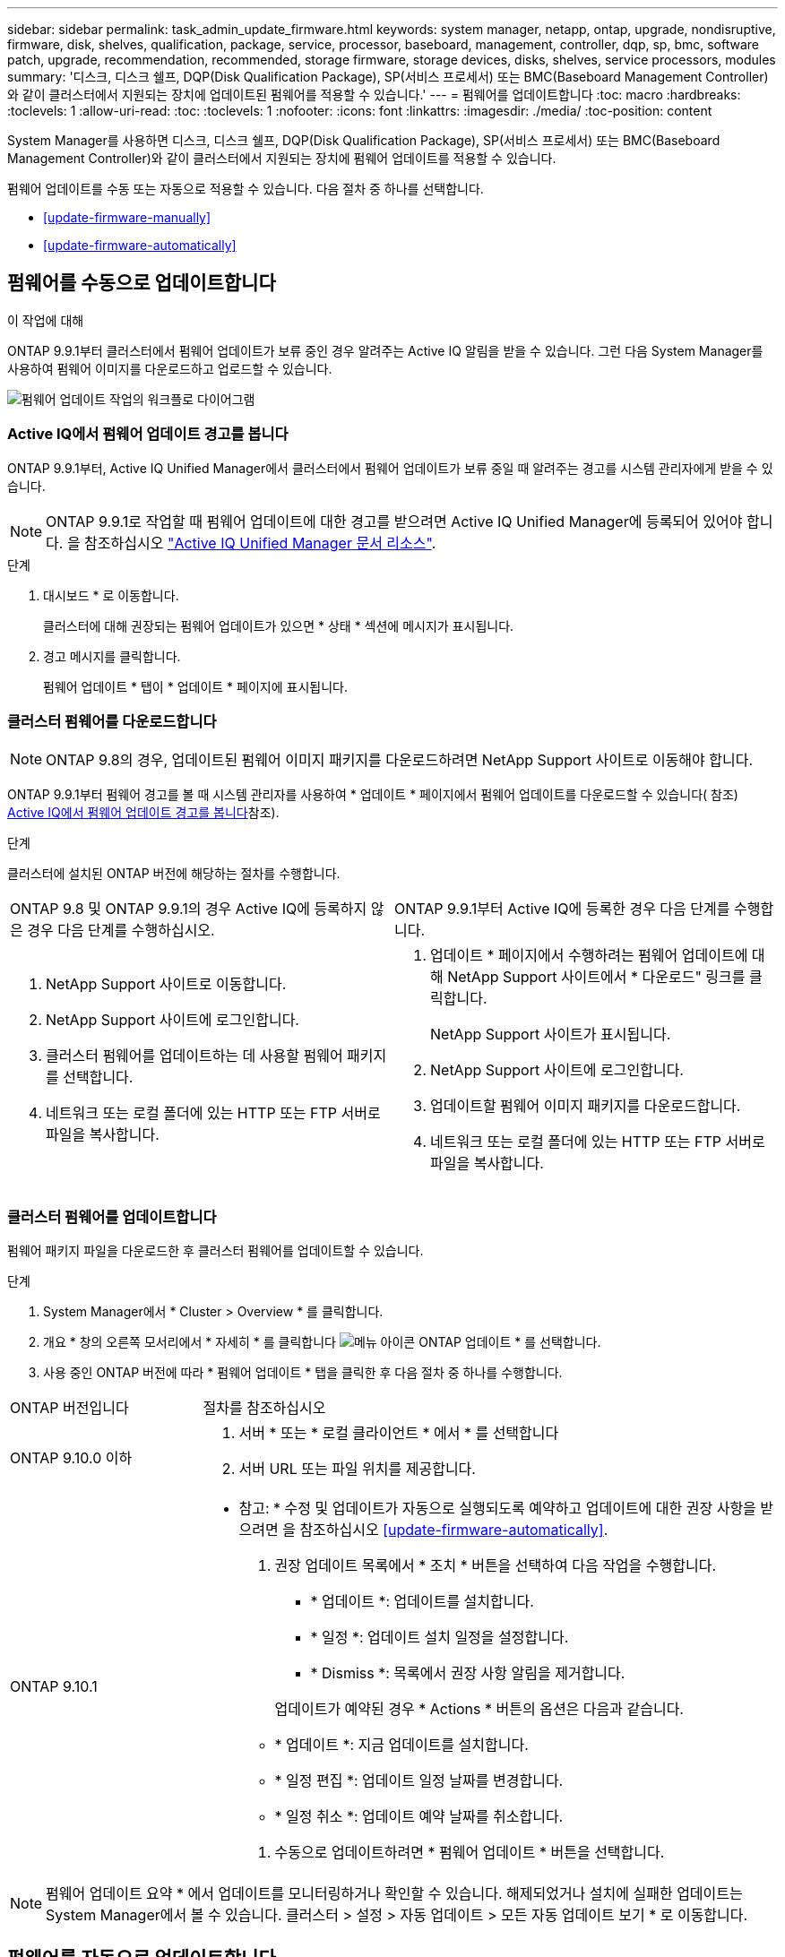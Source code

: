 ---
sidebar: sidebar 
permalink: task_admin_update_firmware.html 
keywords: system manager, netapp, ontap, upgrade, nondisruptive, firmware,  disk, shelves, qualification, package, service, processor, baseboard, management, controller, dqp, sp, bmc, software patch, upgrade, recommendation, recommended, storage firmware, storage devices, disks, shelves, service processors, modules 
summary: '디스크, 디스크 쉘프, DQP(Disk Qualification Package), SP(서비스 프로세서) 또는 BMC(Baseboard Management Controller)와 같이 클러스터에서 지원되는 장치에 업데이트된 펌웨어를 적용할 수 있습니다.' 
---
= 펌웨어를 업데이트합니다
:toc: macro
:hardbreaks:
:toclevels: 1
:allow-uri-read: 
:toc: 
:toclevels: 1
:nofooter: 
:icons: font
:linkattrs: 
:imagesdir: ./media/
:toc-position: content


[role="lead"]
System Manager를 사용하면 디스크, 디스크 쉘프, DQP(Disk Qualification Package), SP(서비스 프로세서) 또는 BMC(Baseboard Management Controller)와 같이 클러스터에서 지원되는 장치에 펌웨어 업데이트를 적용할 수 있습니다.

펌웨어 업데이트를 수동 또는 자동으로 적용할 수 있습니다. 다음 절차 중 하나를 선택합니다.

* <<update-firmware-manually>>
* <<update-firmware-automatically>>




== 펌웨어를 수동으로 업데이트합니다

.이 작업에 대해
ONTAP 9.9.1부터 클러스터에서 펌웨어 업데이트가 보류 중인 경우 알려주는 Active IQ 알림을 받을 수 있습니다. 그런 다음 System Manager를 사용하여 펌웨어 이미지를 다운로드하고 업로드할 수 있습니다.

image:workflow_admin_update_firmware.gif["펌웨어 업데이트 작업의 워크플로 다이어그램"]



=== Active IQ에서 펌웨어 업데이트 경고를 봅니다

ONTAP 9.9.1부터, Active IQ Unified Manager에서 클러스터에서 펌웨어 업데이트가 보류 중일 때 알려주는 경고를 시스템 관리자에게 받을 수 있습니다.


NOTE: ONTAP 9.9.1로 작업할 때 펌웨어 업데이트에 대한 경고를 받으려면 Active IQ Unified Manager에 등록되어 있어야 합니다. 을 참조하십시오 link:https://netapp.com/support-and-training/documentation/active-iq-unified-manager["Active IQ Unified Manager 문서 리소스"^].

.단계
. 대시보드 * 로 이동합니다.
+
클러스터에 대해 권장되는 펌웨어 업데이트가 있으면 * 상태 * 섹션에 메시지가 표시됩니다.

. 경고 메시지를 클릭합니다.
+
펌웨어 업데이트 * 탭이 * 업데이트 * 페이지에 표시됩니다.





=== 클러스터 펌웨어를 다운로드합니다


NOTE: ONTAP 9.8의 경우, 업데이트된 펌웨어 이미지 패키지를 다운로드하려면 NetApp Support 사이트로 이동해야 합니다.

ONTAP 9.9.1부터 펌웨어 경고를 볼 때 시스템 관리자를 사용하여 * 업데이트 * 페이지에서 펌웨어 업데이트를 다운로드할 수 있습니다( 참조) <<Active IQ에서 펌웨어 업데이트 경고를 봅니다>>참조).

.단계
클러스터에 설치된 ONTAP 버전에 해당하는 절차를 수행합니다.

|===


| ONTAP 9.8 및 ONTAP 9.9.1의 경우 Active IQ에 등록하지 않은 경우 다음 단계를 수행하십시오. | ONTAP 9.9.1부터 Active IQ에 등록한 경우 다음 단계를 수행합니다. 


 a| 
. NetApp Support 사이트로 이동합니다.
. NetApp Support 사이트에 로그인합니다.
. 클러스터 펌웨어를 업데이트하는 데 사용할 펌웨어 패키지를 선택합니다.
. 네트워크 또는 로컬 폴더에 있는 HTTP 또는 FTP 서버로 파일을 복사합니다.

 a| 
. 업데이트 * 페이지에서 수행하려는 펌웨어 업데이트에 대해 NetApp Support 사이트에서 * 다운로드" 링크를 클릭합니다.
+
NetApp Support 사이트가 표시됩니다.

. NetApp Support 사이트에 로그인합니다.
. 업데이트할 펌웨어 이미지 패키지를 다운로드합니다.
. 네트워크 또는 로컬 폴더에 있는 HTTP 또는 FTP 서버로 파일을 복사합니다.


|===


=== 클러스터 펌웨어를 업데이트합니다

펌웨어 패키지 파일을 다운로드한 후 클러스터 펌웨어를 업데이트할 수 있습니다.

.단계
. System Manager에서 * Cluster > Overview * 를 클릭합니다.
. 개요 * 창의 오른쪽 모서리에서 * 자세히 * 를 클릭합니다 image:icon_kabob.gif["메뉴 아이콘"] ONTAP 업데이트 * 를 선택합니다.
. 사용 중인 ONTAP 버전에 따라 * 펌웨어 업데이트 * 탭을 클릭한 후 다음 절차 중 하나를 수행합니다.


[cols="25,75"]
|===


| ONTAP 버전입니다 | 절차를 참조하십시오 


 a| 
ONTAP 9.10.0 이하
 a| 
. 서버 * 또는 * 로컬 클라이언트 * 에서 * 를 선택합니다
. 서버 URL 또는 파일 위치를 제공합니다.




 a| 
ONTAP 9.10.1
 a| 
* 참고: * 수정 및 업데이트가 자동으로 실행되도록 예약하고 업데이트에 대한 권장 사항을 받으려면 을 참조하십시오 <<update-firmware-automatically>>.

. 권장 업데이트 목록에서 * 조치 * 버튼을 선택하여 다음 작업을 수행합니다.
+
--
** * 업데이트 *: 업데이트를 설치합니다.
** * 일정 *: 업데이트 설치 일정을 설정합니다.
** * Dismiss *: 목록에서 권장 사항 알림을 제거합니다.


--
+
업데이트가 예약된 경우 * Actions * 버튼의 옵션은 다음과 같습니다.

+
--
** * 업데이트 *: 지금 업데이트를 설치합니다.
** * 일정 편집 *: 업데이트 일정 날짜를 변경합니다.
** * 일정 취소 *: 업데이트 예약 날짜를 취소합니다.


--
. 수동으로 업데이트하려면 * 펌웨어 업데이트 * 버튼을 선택합니다.


|===

NOTE: 펌웨어 업데이트 요약 * 에서 업데이트를 모니터링하거나 확인할 수 있습니다. 해제되었거나 설치에 실패한 업데이트는 System Manager에서 볼 수 있습니다. 클러스터 > 설정 > 자동 업데이트 > 모든 자동 업데이트 보기 * 로 이동합니다.



== 펌웨어를 자동으로 업데이트합니다

ONTAP 9.10.1부터 System Manager를 사용하면 자동 업데이트 기능을 활성화할 수 있습니다. 이 기능을 사용하면 ONTAP에서 권장하는 펌웨어 패치, 업그레이드 및 업데이트(기본 동작)를 자동으로 다운로드하여 설치할 수 있습니다.

.시작하기 전에
자동 업데이트 기능을 사용하려면 HTTPS를 통한 AutoSupport 연결이 필요합니다. 연결 문제를 해결하려면 을 참조하십시오 link:./system-admin/troubleshoot-autosupport-http-https-task.html["HTTP 또는 HTTPS를 통한 AutoSupport 메시지 전송 문제를 해결합니다"].

.이 작업에 대해
업데이트에는 다음 범주의 펌웨어 패치, 업그레이드 및 업데이트가 포함됩니다.

* * 스토리지 펌웨어 *: 스토리지 장치, DQP(Disk Qualification Package), 디스크 및 디스크 선반
* * SP/BMC 펌웨어 *: 서비스 프로세서 및 BMC 모듈


System Manager에서 범주별 기본 동작을 변경하여 펌웨어 업데이트에 대한 권장 사항을 제공함으로써 설치할 업데이트를 결정하고 설치 일정을 설정할 수 있습니다. 기능을 끌 수도 있습니다.

업데이트가 자동으로 실행되도록 예약하고 업데이트에 대한 권장 사항을 받으려면 다음 워크플로 작업을 수행합니다.

image:../media/sm-firmware-auto-update.gif["자동 업데이트 워크플로"]

* <<자동 업데이트 기능이 활성화되어 있는지 확인합니다>>
* <<업데이트 권장 사항에 대한 기본 작업을 지정합니다>>
* <<자동 업데이트 권장 사항을 관리합니다>>




=== 자동 업데이트 기능이 활성화되어 있는지 확인합니다

System Manager에서 자동 업데이트 기능을 활성화하려면 NetApp에서 지정한 약관에 동의해야 합니다.

.시작하기 전에
자동 업데이트 기능을 사용하려면 AutoSupport가 활성화되어 있고 HTTPS 프로토콜을 사용해야 합니다.

.단계
. System Manager에서 * 이벤트 * 를 클릭합니다.
. 개요 * 섹션의 * 권장 조치 * 에서 * 자동 업데이트 사용 * 옆에 있는 * 작업 * 을 클릭합니다.
. 사용 * 을 클릭합니다.
+
자동 업데이트 기능에 대한 정보가 표시됩니다. 기본 동작(업데이트 자동 다운로드 및 설치)에 대해 설명하고 기본 동작을 수정할 수 있음을 알립니다. 이 정보에는 이 기능을 사용하려는 경우 동의해야 하는 이용 약관이 포함되어 있습니다.

. 이용 약관에 동의하고 기능을 활성화하려면 확인란을 클릭한 다음 * 저장 * 을 클릭합니다.




=== 업데이트 권장 사항에 대한 기본 작업을 지정합니다

ONTAP는 사용 가능한 업데이트가 있을 때 자동으로 감지합니다. 별도의 작업 없이 다운로드 및 설치를 시작합니다. 그러나 스토리지 펌웨어 업데이트 및 SP/BMC 펌웨어 업데이트에 대해 수행할 다른 기본 동작을 지정할 수 있습니다.

.단계
. System Manager에서 * 클러스터 > 설정 * 을 클릭합니다.
. 자동 업데이트 * 섹션에서 를 클릭합니다 image:../media/icon_kabob.gif["케밥 아이콘"] 작업 목록을 봅니다.
. 자동 업데이트 설정 편집 * 을 클릭합니다.
. 두 업데이트 범주에 대한 기본 작업을 선택합니다.




=== 자동 업데이트 권장 사항을 관리합니다

System Manager에서 권장사항 목록을 보고 각 권장사항 또는 전체에서 한 번에 작업을 수행할 수 있습니다.

.단계
. 다음 방법 중 하나를 사용하여 권장 사항 목록을 봅니다.
+
--
|===


| 개요 페이지에서 봅니다 | 설정 페이지에서 봅니다 


 a| 
.. 클러스터 > 개요 * 를 클릭합니다.
.. 개요 * 섹션에서 * 자세히 * 를 클릭합니다 image:../media/icon_kabob.gif["케밥 아이콘"]그런 다음 * ONTAP 업데이트 * 를 클릭합니다.
.. 펌웨어 업데이트 * 탭을 선택합니다.
.. 펌웨어 업데이트 * 탭에서 * 자세히 * 를 클릭합니다 image:../media/icon_kabob.gif["케밥 아이콘"]그런 다음 * 모든 자동 업데이트 보기 * 를 클릭합니다.

 a| 
.. 클러스터 > 설정 * 을 클릭합니다.
.. 자동 업데이트 * 섹션에서 를 클릭합니다 image:../media/icon_kabob.gif["케밥 아이콘"]그런 다음 * 모든 자동 업데이트 보기 * 를 클릭합니다.


|===
--
+
자동 업데이트 로그에는 설명, 범주, 설치 예정 시간, 상태 및 오류를 포함하여 각 항목에 대한 권장 사항과 세부 정보가 표시됩니다.

. 을 클릭합니다 image:../media/icon_kabob.gif["케밥 아이콘"] 설명 옆에 있는 을 클릭하여 권장 사항에 대해 수행할 수 있는 작업 목록을 봅니다.
+
권장 사항의 상태에 따라 다음 작업 중 하나를 수행할 수 있습니다.

+
[cols="35,65"]
|===


| 업데이트가 이 상태인 경우... | 수행할 수 있는 작업... 


 a| 
예약되지 않았습니다
 a| 
* 업데이트 *: 업데이트 프로세스를 시작합니다.

* 일정 *: 업데이트 프로세스를 시작할 날짜를 설정할 수 있습니다.

* Dismiss *: 목록에서 권장 사항을 제거합니다.



 a| 
이(가) 예약되었습니다
 a| 
* 업데이트 *: 업데이트 프로세스를 시작합니다.

* 일정 편집 *: 업데이트 프로세스를 시작하기 위해 예약된 날짜를 수정할 수 있습니다.

별표 취소 *: 예약된 날짜를 취소합니다.



 a| 
이(가) 해고되었습니다
 a| 
* 해제 *: 권장 사항을 목록으로 반환합니다.



 a| 
이(가) 적용 중이거나 다운로드 중입니다
 a| 
* 취소 *: 업데이트를 취소합니다.

|===



NOTE: 해제되었거나 설치에 실패한 업데이트는 System Manager에서 볼 수 있습니다. 클러스터 > 설정 > 자동 업데이트 > 모든 자동 업데이트 보기 * 로 이동합니다.
